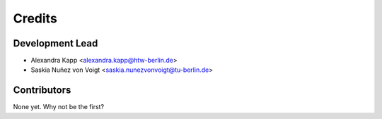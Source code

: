 =======
Credits
=======

Development Lead
----------------

* Alexandra Kapp <alexandra.kapp@htw-berlin.de>
* Saskia Nuñez von Voigt <saskia.nunezvonvoigt@tu-berlin.de>

Contributors
------------

None yet. Why not be the first?
